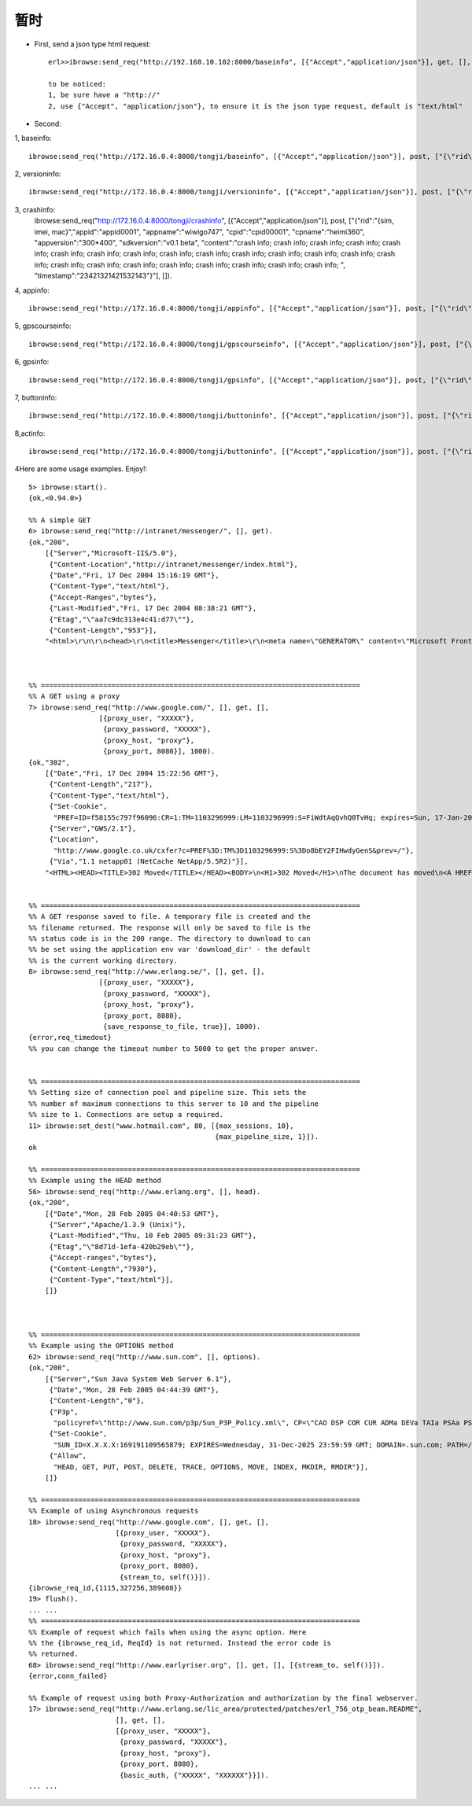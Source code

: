 .. _ibrowse_tmp:

暂时
=====



* First, send a json type html request::

    erl>>ibrowse:send_req("http://192.168.10.102:8000/baseinfo", [{"Accept","application/json"}], get, [], []).

    to be noticed:
    1, be sure have a "http://"
    2, use {"Accept", "application/json"}, to ensure it is the json type request, default is "text/html"

* Second:

1, baseinfo::

    ibrowse:send_req("http://172.16.0.4:8000/tongji/baseinfo", [{"Accept","application/json"}], post, ["{\"rid\":\"{sim, imei, mac}\", \"sim\":\"sim\", \"imei\":\"imei\", \"mac\":\"mac\", \"device\":\"design G7\", \"resolution\":\"300*400\", \"os\":\"android\", \"osversion\":\"2.2\", \"timestamp\":\"23421321421532143\"}"], []). 


2, versioninfo::

    ibrowse:send_req("http://172.16.0.4:8000/tongji/versioninfo", [{"Accept","application/json"}], post, ["{\"rid\":\"{sim, imei, mac}\",\"appid\":\"appid0001\", \"appname\":\"wiwigo747\", \"cpid\":\"cpid00001\", \"cpname\":\"heimi360\", \"appversion\":\"300*400\", \"sdkversion\":\"v0.1 beta\", \"timestamp\":\"23421321421532143\"}"], []).


3, crashinfo:
    ibrowse:send_req("http://172.16.0.4:8000/tongji/crashinfo", [{"Accept","application/json"}], post, ["{\"rid\":\"{sim, imei, mac}\",\"appid\":\"appid0001\", \"appname\":\"wiwigo747\", \"cpid\":\"cpid00001\", \"cpname\":\"heimi360\", \"appversion\":\"300*400\", \"sdkversion\":\"v0.1 beta\", \"content\":\"crash info; crash info; crash info; crash info; crash info; crash info; crash info; crash info; crash info; crash info; crash info; crash info; crash info; crash info; crash info; crash info; crash info; crash info; crash info; crash info; crash info; crash info; crash info; \", \"timestamp\":\"23421321421532143\"}"], []).

4, appinfo::

    ibrowse:send_req("http://172.16.0.4:8000/tongji/appinfo", [{"Accept","application/json"}], post, ["{\"rid\":\"{sim, imei, mac}\",\"vid\":\"{rid, timestamp}\",\"appid\":\"appid0001\",  \"appname\":\"wiwigo747\", \"cpid\":\"cpid00001\", \"cpname\":\"heimi360\"}"], []).

5, gpscourseinfo::

    ibrowse:send_req("http://172.16.0.4:8000/tongji/gpscourseinfo", [{"Accept","application/json"}], post, ["{\"rid\":\"{sim, imei, mac}\",\"vid\":\"{rid, timestamp}\", \"startstamp\":\"23421321421532143\", \"endstamp\":\"23421321421532143\"},\"appid\":\"appid0001\", \"appname\":\"wiwigo747\", \"cpid\":\"cpid00001\", \"cpname\":\"heimi360\"}"], []).

6, gpsinfo::

    ibrowse:send_req("http://172.16.0.4:8000/tongji/gpsinfo", [{"Accept","application/json"}], post, ["{\"rid\":\"{sim, imei, mac}\",\"vid\":\"{rid, timestamp}\", \"appid\":\"appid0001\", \"appname\":\"wiwigo747\", \"cpid\":\"cpid00001\", \"cpname\":\"heimi360\", \"timestamp\":\"23421321421532143\", \"longitude\":\"39.90973623453719\", \"latitude\":\"116.3671875\"}"], []).

7, buttoninfo::

    ibrowse:send_req("http://172.16.0.4:8000/tongji/buttoninfo", [{"Accept","application/json"}], post, ["{\"rid\":\"{sim, imei, mac}\",\"vid\":\"{rid, timestamp}\", \"appid\":\"appid0001\", \"appname\":\"wiwigo747\", \"cpid\":\"cpid00001\", \"cpname\":\"heimi360\", \"timestamp\":\"23421321421532143\", \"buttonname\":\"search\", \"clicknum\":\"11\"}"], []).

8,actinfo::

    ibrowse:send_req("http://172.16.0.4:8000/tongji/buttoninfo", [{"Accept","application/json"}], post, ["{\"rid\":\"{sim, imei, mac}\",\"vid\":\"{rid, timestamp}\", \"appid\":\"appid0001\", \"appname\":\"wiwigo747\", \"cpid\":\"cpid00001\", \"cpname\":\"heimi360\", \"timestamp\":\"23421321421532143\", \"buttonname\":\"search\", \"cid\":\"{rid, actname}\"}"], []).







4Here are some usage examples. Enjoy!::

    5> ibrowse:start().
    {ok,<0.94.0>}

    %% A simple GET
    6> ibrowse:send_req("http://intranet/messenger/", [], get).
    {ok,"200",
        [{"Server","Microsoft-IIS/5.0"},
         {"Content-Location","http://intranet/messenger/index.html"},
         {"Date","Fri, 17 Dec 2004 15:16:19 GMT"},
         {"Content-Type","text/html"},
         {"Accept-Ranges","bytes"},
         {"Last-Modified","Fri, 17 Dec 2004 08:38:21 GMT"},
         {"Etag","\"aa7c9dc313e4c41:d77\""},
         {"Content-Length","953"}],
        "<html>\r\n\r\n<head>\r\n<title>Messenger</title>\r\n<meta name=\"GENERATOR\" content=\"Microsoft FrontPage 5.0\">\r\n<meta name=\"ProgId\" content=\"FrontPage.Editor.Document\">\r\n<meta name=\"description\" content=\"Messenger Home Page\">\r\n</head>\r\n\r\n<frameset border=\"0\" frameborder=\"0\" rows=\"60,*\">\r\n  <frame src=\"/messenger/images/topnav.html\" name=\"mFrameTopNav\" scrolling=\"NO\" target=\"mFrameMain\">\r\n  <frameset cols=\"18%,*\">\r\n    <frameset rows=\"*,120\">\r\n      <frame src=\"index-toc.html\" name=\"mFrameTOC\" target=\"mFrameMain\" scrolling=\"auto\"  noresize=\"true\">\r\n      <frame src=\"/shared/search/namesearch.html\" name=\"mFrameNameSearch\" scrolling=\"NO\" target=\"mFrameMain\">\r\n    </frameset>\r\n    <frame src=\"home/16-12-04-xmascardsmms.htm\" name=\"mFrameMain\" scrolling=\"auto\" target=\"mFrameMain\" id=\"mFrameMain\">\r\n  </frameset>\r\n  <noframes>\r\n  <body>\r\n\r\n  <p><i>This site requires a browser that can view frames.</i></p>\r\n\r\n  </body>\r\n  </noframes>\r\n</frameset>\r\n\r\n</html>"}



    %% =============================================================================
    %% A GET using a proxy
    7> ibrowse:send_req("http://www.google.com/", [], get, [], 
                     [{proxy_user, "XXXXX"},
                      {proxy_password, "XXXXX"},
                      {proxy_host, "proxy"},
                      {proxy_port, 8080}], 1000).
    {ok,"302",
        [{"Date","Fri, 17 Dec 2004 15:22:56 GMT"},
         {"Content-Length","217"},
         {"Content-Type","text/html"},
         {"Set-Cookie",
          "PREF=ID=f58155c797f96096:CR=1:TM=1103296999:LM=1103296999:S=FiWdtAqQvhQ0TvHq; expires=Sun, 17-Jan-2038 19:14:07 GMT; path=/; domain=.google.com"},
         {"Server","GWS/2.1"},
         {"Location",
          "http://www.google.co.uk/cxfer?c=PREF%3D:TM%3D1103296999:S%3Do8bEY2FIHwdyGenS&prev=/"},
         {"Via","1.1 netapp01 (NetCache NetApp/5.5R2)"}],
        "<HTML><HEAD><TITLE>302 Moved</TITLE></HEAD><BODY>\n<H1>302 Moved</H1>\nThe document has moved\n<A HREF=\"http://www.google.co.uk/cxfer?c=PREF%3D:TM%3D1103296999:S%3Do8bEY2FIHwdyGenS&amp;prev=/\">here</A>.\r\n</BODY></HTML>\r\n"}


    %% =============================================================================
    %% A GET response saved to file. A temporary file is created and the
    %% filename returned. The response will only be saved to file is the
    %% status code is in the 200 range. The directory to download to can
    %% be set using the application env var 'download_dir' - the default
    %% is the current working directory.
    8> ibrowse:send_req("http://www.erlang.se/", [], get, [],
                     [{proxy_user, "XXXXX"},
                      {proxy_password, "XXXXX"},
                      {proxy_host, "proxy"},
                      {proxy_port, 8080},
                      {save_response_to_file, true}], 1000).
    {error,req_timedout}
    %% you can change the timeout number to 5000 to get the proper answer.


    %% =============================================================================
    %% Setting size of connection pool and pipeline size. This sets the
    %% number of maximum connections to this server to 10 and the pipeline
    %% size to 1. Connections are setup a required.
    11> ibrowse:set_dest("www.hotmail.com", 80, [{max_sessions, 10},
                                                 {max_pipeline_size, 1}]).
    ok

    %% =============================================================================
    %% Example using the HEAD method
    56> ibrowse:send_req("http://www.erlang.org", [], head).
    {ok,"200",
        [{"Date","Mon, 28 Feb 2005 04:40:53 GMT"},
         {"Server","Apache/1.3.9 (Unix)"},
         {"Last-Modified","Thu, 10 Feb 2005 09:31:23 GMT"},
         {"Etag","\"8d71d-1efa-420b29eb\""},
         {"Accept-ranges","bytes"},
         {"Content-Length","7930"},
         {"Content-Type","text/html"}],
        []}



    %% =============================================================================
    %% Example using the OPTIONS method
    62> ibrowse:send_req("http://www.sun.com", [], options).   
    {ok,"200",
        [{"Server","Sun Java System Web Server 6.1"},
         {"Date","Mon, 28 Feb 2005 04:44:39 GMT"},
         {"Content-Length","0"},
         {"P3p",
          "policyref=\"http://www.sun.com/p3p/Sun_P3P_Policy.xml\", CP=\"CAO DSP COR CUR ADMa DEVa TAIa PSAa PSDa CONi TELi OUR  SAMi PUBi IND PHY ONL PUR COM NAV INT DEM CNT STA POL PRE GOV\""},
         {"Set-Cookie",
          "SUN_ID=X.X.X.X:169191109565879; EXPIRES=Wednesday, 31-Dec-2025 23:59:59 GMT; DOMAIN=.sun.com; PATH=/"},
         {"Allow",
          "HEAD, GET, PUT, POST, DELETE, TRACE, OPTIONS, MOVE, INDEX, MKDIR, RMDIR"}],
        []}

    %% =============================================================================
    %% Example of using Asynchronous requests
    18> ibrowse:send_req("http://www.google.com", [], get, [], 
                         [{proxy_user, "XXXXX"}, 
                          {proxy_password, "XXXXX"}, 
                          {proxy_host, "proxy"}, 
                          {proxy_port, 8080}, 
                          {stream_to, self()}]).
    {ibrowse_req_id,{1115,327256,389608}}
    19> flush().
    ... ...
    %% =============================================================================
    %% Example of request which fails when using the async option. Here
    %% the {ibrowse_req_id, ReqId} is not returned. Instead the error code is
    %% returned.  
    68> ibrowse:send_req("http://www.earlyriser.org", [], get, [], [{stream_to, self()}]).
    {error,conn_failed}

    %% Example of request using both Proxy-Authorization and authorization by the final webserver.
    17> ibrowse:send_req("http://www.erlang.se/lic_area/protected/patches/erl_756_otp_beam.README", 
                         [], get, [], 
                         [{proxy_user, "XXXXX"}, 
                          {proxy_password, "XXXXX"}, 
                          {proxy_host, "proxy"}, 
                          {proxy_port, 8080}, 
                          {basic_auth, {"XXXXX", "XXXXXX"}}]).
    ... ...









